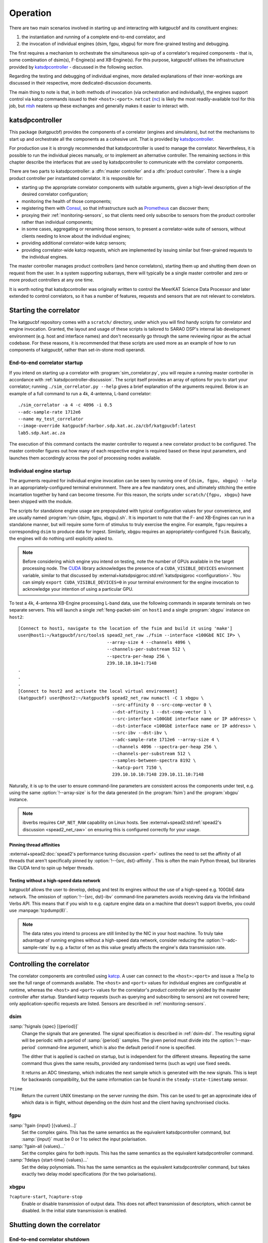 Operation
=========
There are two main scenarios involved in starting up and interacting with
katgpucbf and its constituent engines:

#. the instantiation and running of a complete end-to-end correlator, and
#. the invocation of individual engines (dsim, fgpu, xbgpu) for more
   fine-grained testing and debugging.

The first requires a mechanism to orchestrate the simultaneous spin-up of a
correlator's required components - that is, some combination of dsim(s),
F-Engine(s) and XB-Engine(s). For this purpose, katgpucbf utilises the
infrastructure provided by `katsdpcontroller`_ - discussed in the following
section.

Regarding the testing and debugging of individual engines, more detailed
explanations of their inner-workings are discussed in their respective, more
dedicated-discussion documents.

The main thing to note is that, in both methods of invocation (via
orchestration and individually), the engines support control via katcp commands
issued to their ``<host>:<port>``. ``netcat`` (`nc`_) is likely the most
readily-available tool for this job, but `ntsh`_ neatens up these exchanges
and generally makes it easier to interact with.

.. _katsdpcontroller: https://github.com/ska-sa/katsdpcontroller
.. _nc: https://www.commandlinux.com/man-page/man1/nc.1.html
.. _ntsh: https://pypi.org/project/ntsh/

.. _katsdpcontroller-discussion:

katsdpcontroller
----------------
This package (katgpucbf) provides the components of a correlator (engines and
simulators), but not the mechanisms to start up and orchestrate all the
components as a cohesive unit. That is provided by `katsdpcontroller`_.

For production use it is strongly recommended that katsdpcontroller is used to
manage the correlator. Nevertheless, it is possible to run the individual
pieces manually, or to implement an alternative controller. The remaining
sections in this chapter describe the interfaces that are used by
katsdpcontroller to communicate with the correlator components.

There are two parts to katsdpcontroller: a :dfn:`master controller` and a
:dfn:`product controller`. There is a single product controller per
instantiated correlator. It is responsible for:

- starting up the appropriate correlator components with suitable arguments,
  given a high-level description of the desired correlator configuration;
- monitoring the health of those components;
- registering them with `Consul`_, so that infrastructure such as `Prometheus`_
  can discover them;
- proxying their :ref:`monitoring-sensors`, so that clients need only
  subscribe to sensors from the product controller rather than individual
  components;
- in some cases, aggregating or renaming those sensors, to present a
  correlator-wide suite of sensors, without clients needing to know about the
  individual engines;
- providing additional correlator-wide katcp sensors;
- providing correlator-wide katcp requests, which are implemented by issuing
  similar but finer-grained requests to the individual engines.

.. _Consul: https://www.consul.io/
.. _Prometheus: https://prometheus.io/

The master controller manages product controllers (and hence correlators),
starting them up and shutting them down on request from the user. In a system
supporting subarrays, there will typically be a single master controller and
zero or more product controllers at any one time.

It is worth noting that katsdpcontroller was originally written to control the
MeerKAT Science Data Processor and later extended to control correlators, so
it has a number of features, requests and sensors that are not relevant to
correlators.

Starting the correlator
-----------------------
The katgpucbf repository comes with a ``scratch/`` directory, under which you
will find handy scripts for correlator and engine invocation. Granted, the
layout and usage of these scripts is tailored to SARAO DSP's internal lab
development environment (e.g. host and interface names) and don't necessarily
go through the same reviewing rigour as the actual codebase. For these reasons,
it is recommended that these scripts are used more as an example of how to run
components of katgpucbf, rather than set-in-stone modi operandi.

End-to-end correlator startup
^^^^^^^^^^^^^^^^^^^^^^^^^^^^^
If you intend on starting up a correlator with :program:`sim_correlator.py`,
you will require a running master controller in accordance with
:ref:`katsdpcontroller-discussion`. The script itself provides an array of
options for you to start your correlator; running ``./sim_correlator.py --help``
gives a brief explanation of the arguments required. Below is an example of a
full command to run a 4k, 4-antenna, L-band correlator::

    ./sim_correlator -a 4 -c 4096 -i 0.5
    --adc-sample-rate 1712e6
    --name my_test_correlator
    --image-override katgpucbf:harbor.sdp.kat.ac.za/cbf/katgpucbf:latest
    lab5.sdp.kat.ac.za

The execution of this command contacts the master controller to request a new
correlator product to be configured. The master controller figures out how many
of each respective engine is required based on these input parameters, and
launches them accordingly across the pool of processing nodes available.

.. _indiv-engine-startup:

Individual engine startup
^^^^^^^^^^^^^^^^^^^^^^^^^
The arguments required for individual engine invocation can be seen by
running one of ``{dsim, fgpu, xbgpu} --help`` in an appropriately-configured
terminal environment. There are a few mandatory ones, and ultimately stitching
the entire incantation together by hand can become tiresome. For this reason,
the scripts under ``scratch/{fgpu, xbgpu}`` have been shipped with the module.

The scripts for standalone engine usage are prepopulated with typical
configuration values for your convenience, and are usually named
:program:`run-{dsim, fgpu, xbgpu}.sh`. It is important to note that the F- and
XB-Engines can run in a standalone manner, but will require some form of
stimulus to truly exercise the engine. For example, ``fgpu`` requires a
corresponding ``dsim`` to produce data for ingest. Similarly, ``xbgpu``
requires an appropriately-configured ``fsim``. Basically, the engines will do
nothing until explicitly asked to.

.. todo:: ``NGC-730``
  Update scratch directory to have a single config sub-directory. Also add
  comments on the scripts themselves to make it easier to follow.

.. note::
    Before considering which engine you intend on testing, note the number of GPUs
    available in the target processing node. The `CUDA`_ library acknowledges the
    presence of a ``CUDA_VISIBLE_DEVICES`` environment variable, similar to that
    discussed by :external+katsdpsigproc:std:ref:`katsdpsigproc <configuration>`.
    You can simply ``export CUDA_VISIBLE_DEVICES=0`` in your terminal environment
    for the engine invocation to acknowledge your intention of using a particular
    GPU.

.. _CUDA: https://docs.nvidia.com/cuda/cuda-c-programming-guide/index.html#env-vars

To test a 4k, 4-antenna XB-Engine processing L-band data, use the following
commands in separate terminals on two separate servers. This will launch a
single :ref:`feng-packet-sim` on ``host1`` and a single :program:`xbgpu`
instance on ``host2``::

    [Connect to host1, navigate to the location of the fsim and build it using 'make']
    user@host1:~/katgpucbf/src/tools$ spead2_net_raw ./fsim --interface <100GbE NIC IP> \
                                      --array-size 4 --channels 4096 \
                                      --channels-per-substream 512 \
                                      --spectra-per-heap 256 \
                                      239.10.10.10+1:7148
    .
    .
    .
    [Connect to host2 and activate the local virtual environment]
    (katgpucbf) user@host2:~/katgpucbf$ spead2_net_raw numactl -C 1 xbgpu \
                                        --src-affinity 0 --src-comp-vector 0 \
                                        --dst-affinity 1 --dst-comp-vector 1 \
                                        --src-interface <100GbE interface name or IP address> \
                                        --dst-interface <100GbE interface name or IP address> \
                                        --src-ibv --dst-ibv \
                                        --adc-sample-rate 1712e6 --array-size 4 \
                                        --channels 4096 --spectra-per-heap 256 \
                                        --channels-per-substream 512 \
                                        --samples-between-spectra 8192 \
                                        --katcp-port 7150 \
                                        239.10.10.10:7148 239.10.11.10:7148

Naturally, it is up to the user to ensure command-line parameters are
consistent across the components under test, e.g. using the same
:option:`!--array-size` is for the data generated (in the :program:`fsim`) and
the :program:`xbgpu` instance.

.. note::
    ibverbs requires ``CAP_NET_RAW`` capability on Linux hosts. See
    :external+spead2:std:ref:`spead2's discussion <spead2_net_raw>` on
    ensuring this is configured correctly for your usage.

Pinning thread affinities
"""""""""""""""""""""""""
.. todo:: ``NGC_730``
  Update ``run-{dsim, fpgu, xbgpu}.sh`` scripts to standardise over usage
  of either ``numactl`` or ``taskset``.

:external+spead2:doc:`spead2's performance tuning discussion <perf>` outlines
the need to set the affinity of all threads that aren't specifically pinned by
:option:`!--{src, dst}-affinity`. This is often the main Python thread, but
libraries like CUDA tend to spin up helper threads.

Testing without a high-speed data network
"""""""""""""""""""""""""""""""""""""""""
katgpucbf allows the user to develop, debug and test its engines without the
use of a high-speed e.g. 100GbE data network. The omission of
:option:`!--{src, dst}-ibv` command-line parameters avoids receiving data via
the Infiniband Verbs API. This means that if you wish to e.g. capture engine
data on a machine that doesn't support ibverbs, you could use
:manpage:`tcpdump(8)`.

.. note::
    The data rates you intend to process are still limited by the NIC in your
    host machine. To truly take advantage of running engines without a
    high-speed data network, consider reducing the :option:`!--adc-sample-rate`
    by e.g. a factor of ten as this value greatly affects the engine's data
    transmission rate.

Controlling the correlator
--------------------------
The correlator components are controlled using `katcp`_. A user can connect to
the ``<host>:<port>`` and issue a ``?help`` to see the full range of commands
available. The ``<host>`` and ``<port>`` values for individual engines are
configurable at runtime, whereas the ``<host>`` and ``<port>`` values for the
correlator's *product controller* are yielded by the master controller after
startup. Standard katcp requests (such as querying and subscribing to sensors)
are not covered here; only application-specific requests are listed. Sensors
are described in :ref:`monitoring-sensors`.

.. _katcp: https://katcp-python.readthedocs.io/en/latest/_downloads/361189acb383a294be20d6c10c257cb4/NRF-KAT7-6.0-IFCE-002-Rev5-1.pdf

dsim
^^^^
:samp:`?signals {spec} [{period}]`
    Change the signals that are generated. The signal specification is
    described in :ref:`dsim-dsl`. The resulting signal will be periodic with a
    period of :samp:`{period}` samples. The given period must divide into the
    :option:`!--max-period` command-line argument, which is also the default
    period if none is specified.

    The dither that is applied is cached on startup, but is independent for
    the different streams. Repeating the same command thus gives the same
    results, provided any randomised terms (such as ``wgn``) use fixed
    seeds.

    It returns an ADC timestamp, which indicates the next sample which is
    generated with the new signals. This is kept for backwards compatibility,
    but the same information can be found in the ``steady-state-timestamp``
    sensor.

``?time``
    Return the current UNIX timestamp on the server running the dsim. This can
    be used to get an approximate idea of which data is in flight, without
    depending on the dsim host and the client having synchronised clocks.

fgpu
^^^^
:samp:`?gain {input} [{values}...]`
    Set the complex gains. This has the same semantics as the equivalent
    katsdpcontroller command, but :samp:`{input}` must be 0 or 1 to select
    the input polarisation.

:samp:`?gain-all {values}...`
    Set the complex gains for both inputs. This has the same semantics as the
    equivalent katsdpcontroller command.

:samp:`?delays {start-time} {values}...`
    Set the delay polynomials. This has the same semantics as the equivalent
    katsdpcontroller command, but takes exactly two delay model
    specifications (for the two polarisations).

xbgpu
^^^^^
``?capture-start``, ``?capture-stop``
    Enable or disable transmission of output data. This does not affect
    transmission of descriptors, which cannot be disabled. In the initial
    state transmission is enabled.

    .. todo:: Update after NGC-721 is addressed

Shutting down the correlator
----------------------------

End-to-end correlator shutdown
^^^^^^^^^^^^^^^^^^^^^^^^^^^^^^
A user can issue a ``?product-deconfigure`` command to the correlator's
product controller by connecting to its ``<host>:<port>``. This command
triggers the stop procedure of all engines and dsims running in the target
correlator. More specifically:

* the product controller instructs the orchestration software to stop the
  containers running the engines,
* which is received by the engines as a ``SIGTERM``,
* finally triggering a ``halt`` in the engines for a graceful shutdown.

The shutdown procedures are broadly similar between the dsim, fgpu and xbgpu.
Ultimately they all:

* finish calculations on data currently in their pipelines,
* stop the transmission of their SPEAD descriptors, and
* in the case of ``fgpu`` and ``xbgpu``, stop their ``spead2`` receivers, which
  allows for a more natural ending of internal processing operations.

Individual engine shutdown
^^^^^^^^^^^^^^^^^^^^^^^^^^
Once you've sufficiently tested, debugged and/or reached the desired level of
confusion, there are two options for engine shutdown:

#. simply issue a ``Ctrl + C`` in the terminal window where the engine was
   invoked, or
#. connect to the engine's ``<host>:<port>`` and issue a ``?halt``.

After either of these approaches are executed, the engine will shutdown cleanly
and quietly according to their common :ref:`engines-shutdown-procedure`. As the
:ref:`feng-packet-sim` is a simple CLI utility, the :program:`fsim` just
requires a ``Ctrl + C`` to end operations - no ``katcp`` commands supported
here.
